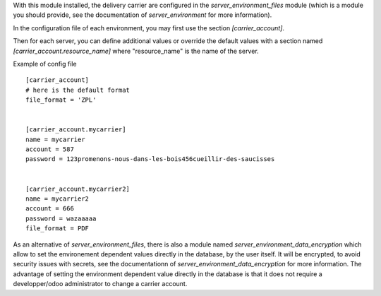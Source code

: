 With this module installed, the delivery carrier are
configured in the `server_environment_files` module (which is a module
you should provide, see the documentation of `server_environment` for
more information).

In the configuration file of each environment, you may first use the
section `[carrier_account]`.

Then for each server, you can define additional values or override the
default values with a section named `[carrier_account.resource_name]` where "resource_name" is the name of the server.

Example of config file ::


  [carrier_account]
  # here is the default format
  file_format = 'ZPL'


  [carrier_account.mycarrier]
  name = mycarrier
  account = 587
  password = 123promenons-nous-dans-les-bois456cueillir-des-saucisses


  [carrier_account.mycarrier2]
  name = mycarrier2
  account = 666
  password = wazaaaaa
  file_format = PDF


As an alternative of `server_environment_files`, there is also a module named `server_environment_data_encryption`
which allow to set the environement dependent values directly in the database, by the user itself.
It will be encrypted, to avoid security issues with secrets, see the documentationn of `server_environment_data_encryption` for more information.
The advantage of setting the environment dependent value directly in the database is that it does not require a developper/odoo administrator to change a carrier account.
